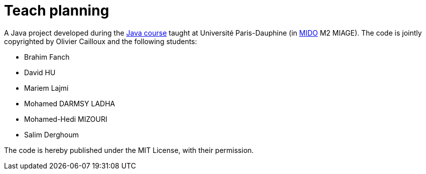= Teach planning

A Java project developed during the https://github.com/oliviercailloux/java-course[Java course] taught at Université Paris-Dauphine (in http://www.mido.dauphine.fr/[MIDO] M2 MIAGE). The code is jointly copyrighted by Olivier Cailloux and the following students:

* Brahim Fanch
* David HU 
* Mariem Lajmi
* Mohamed DARMSY LADHA
* Mohamed-Hedi MIZOURI
* Salim Derghoum

The code is hereby published under the MIT License, with their permission.

